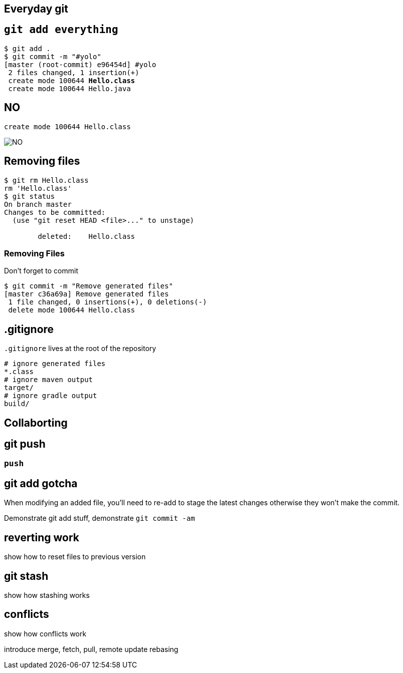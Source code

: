 == Everyday git

== `git add everything`
[source,subs="verbatim,quotes"]
----
$ git add .
$ git commit -m "#yolo"
[master (root-commit) e96454d] #yolo
 2 files changed, 1 insertion(+)
 create mode 100644 *Hello.class*
 create mode 100644 Hello.java
----

== NO

----
create mode 100644 Hello.class
----

image::NO.gif[]

== Removing files

----
$ git rm Hello.class
rm 'Hello.class'
$ git status
On branch master
Changes to be committed:
  (use "git reset HEAD <file>..." to unstage)

        deleted:    Hello.class
----

=== Removing Files

Don't forget to commit

----
$ git commit -m "Remove generated files"
[master c36a69a] Remove generated files
 1 file changed, 0 insertions(+), 0 deletions(-)
 delete mode 100644 Hello.class
----

== .gitignore

`.gitignore` lives at the root of the repository

----
# ignore generated files
*.class
# ignore maven output
target/
# ignore gradle output
build/
----

== Collaborting

== git push

=== `push`

== git add gotcha

When modifying an added file, you'll need to re-add to stage the latest changes otherwise they won't make the commit.

Demonstrate git add stuff, demonstrate `git commit -am`

== reverting work

show how to reset files to previous version

== git stash

show how stashing works

== conflicts

show how conflicts work

introduce merge, fetch, pull, remote update rebasing

